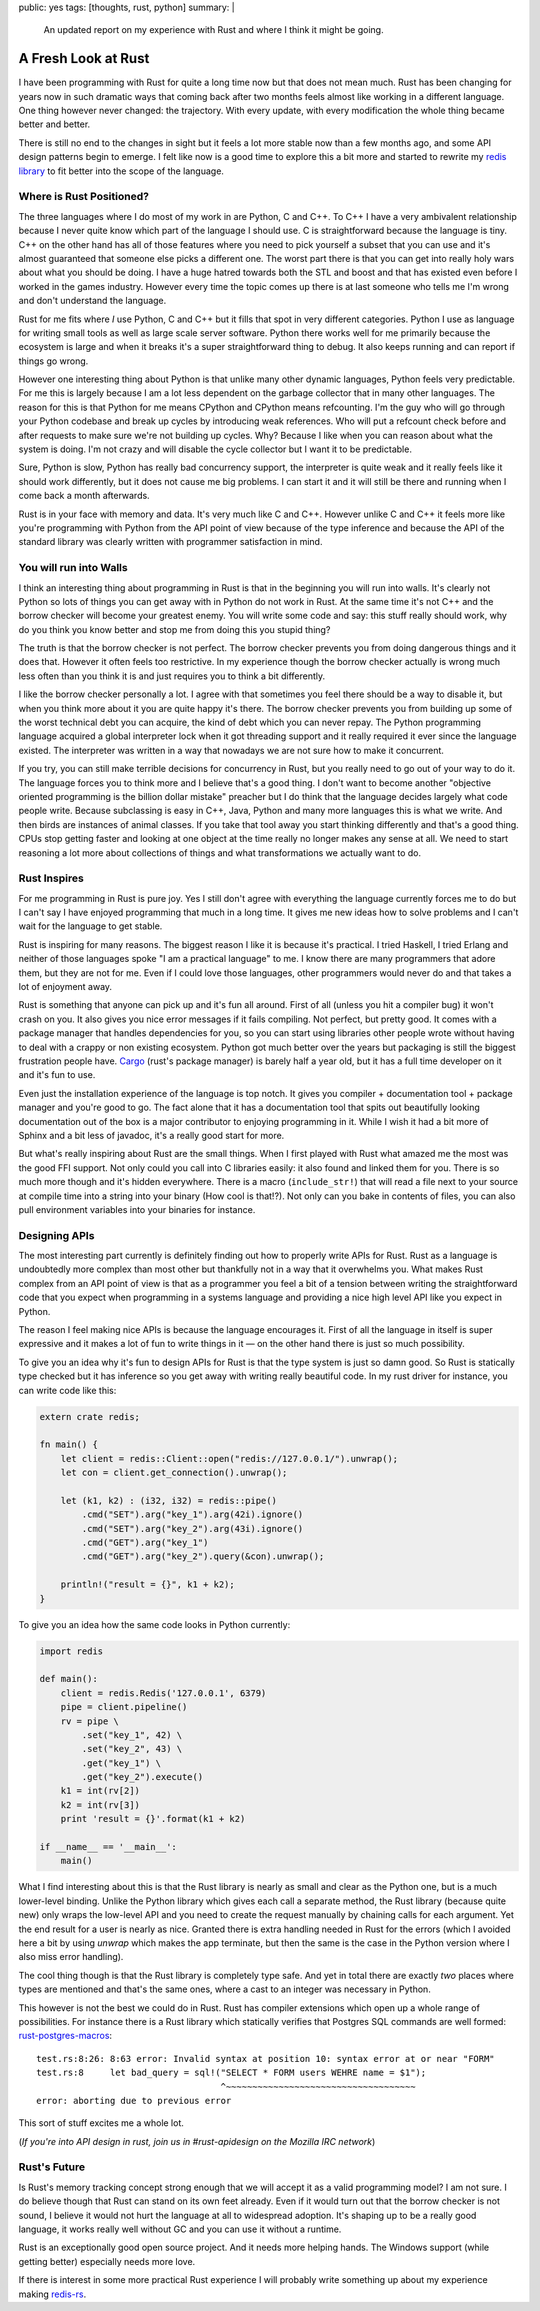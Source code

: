 public: yes
tags: [thoughts, rust, python]
summary: |
  An updated report on my experience with Rust and where I think it might
  be going.

A Fresh Look at Rust
====================

I have been programming with Rust for quite a long time now but that does
not mean much.  Rust has been changing for years now in such dramatic
ways that coming back after two months feels almost like working in a
different language.  One thing however never changed: the trajectory.
With every update, with every modification the whole thing became better
and better.

There is still no end to the changes in sight but it feels a lot more
stable now than a few months ago, and some API design patterns begin to
emerge.  I felt like now is a good time to explore this a bit more and
started to rewrite my `redis library
<http://github.com/mitsuhiko/redis-rs>`_ to fit better into the scope of
the language.


Where is Rust Positioned?
-------------------------

The three languages where I do most of my work in are Python, C and C++.
To C++ I have a very ambivalent relationship because I never quite know
which part of the language I should use.  C is straightforward because the
language is tiny.  C++ on the other hand has all of those features where
you need to pick yourself a subset that you can use and it's almost
guaranteed that someone else picks a different one.  The worst part there
is that you can get into really holy wars about what you should be doing.
I have a huge hatred towards both the STL and boost and that has existed
even before I worked in the games industry.  However every time the topic
comes up there is at last someone who tells me I'm wrong and don't
understand the language.

Rust for me fits where *I* use Python, C and C++ but it fills that spot in
very different categories.  Python I use as language for writing small
tools as well as large scale server software.  Python there works well for
me primarily because the ecosystem is large and when it breaks it's a
super straightforward thing to debug.  It also keeps running and can
report if things go wrong.

However one interesting thing about Python is that unlike many other
dynamic languages, Python feels very predictable.  For me this is largely
because I am a lot less dependent on the garbage collector that in many
other languages.  The reason for this is that Python for me means CPython
and CPython means refcounting.  I'm the guy who will go through your
Python codebase and break up cycles by introducing weak references.  Who
will put a refcount check before and after requests to make sure we're not
building up cycles.  Why?  Because I like when you can reason about what
the system is doing.  I'm not crazy and will disable the cycle collector
but I want it to be predictable.

Sure, Python is slow, Python has really bad concurrency support, the
interpreter is quite weak and it really feels like it should work
differently, but it does not cause me big problems.  I can start it and it
will still be there and running when I come back a month afterwards.

Rust is in your face with memory and data.  It's very much like C and C++.
However unlike C and C++ it feels more like you're programming with Python
from the API point of view because of the type inference and because the
API of the standard library was clearly written with programmer
satisfaction in mind.


You will run into Walls
-----------------------

I think an interesting thing about programming in Rust is that in the
beginning you will run into walls.  It's clearly not Python so lots of
things you can get away with in Python do not work in Rust.  At the same
time it's not C++ and the borrow checker will become your greatest enemy.
You will write some code and say: this stuff really should work, why do
you think you know better and stop me from doing this you stupid thing?

The truth is that the borrow checker is not perfect.  The borrow checker
prevents you from doing dangerous things and it does that.  However it
often feels too restrictive.  In my experience though the borrow checker
actually is wrong much less often than you think it is and just requires
you to think a bit differently.

I like the borrow checker personally a lot.  I agree with that sometimes
you feel there should be a way to disable it, but when you think more
about it you are quite happy it's there.  The borrow checker prevents you
from building up some of the worst technical debt you can acquire, the
kind of debt which you can never repay.  The Python programming language
acquired a global interpreter lock when it got threading support and it
really required it ever since the language existed.  The interpreter was
written in a way that nowadays we are not sure how to make it concurrent.

If you try, you can still make terrible decisions for concurrency in Rust,
but you really need to go out of your way to do it.  The language forces
you to think more and I believe that's a good thing.  I don't want to
become another "objective oriented programming is the billion dollar
mistake" preacher but I do think that the language decides largely what
code people write.  Because subclassing is easy in C++, Java, Python and
many more languages this is what we write.  And then birds are instances
of animal classes.  If you take that tool away you start thinking
differently and that's a good thing.  CPUs stop getting faster and looking
at one object at the time really no longer makes any sense at all.  We
need to start reasoning a lot more about collections of things and what
transformations we actually want to do.


Rust Inspires
-------------

For me programming in Rust is pure joy.  Yes I still don't agree with
everything the language currently forces me to do but I can't say I have
enjoyed programming that much in a long time.  It gives me new ideas how
to solve problems and I can't wait for the language to get stable.

Rust is inspiring for many reasons.  The biggest reason I like it is
because it's practical.  I tried Haskell, I tried Erlang and neither of
those languages spoke "I am a practical language" to me.  I know there are
many programmers that adore them, but they are not for me.  Even if I
could love those languages, other programmers would never do and that
takes a lot of enjoyment away.

Rust is something that anyone can pick up and it's fun all around.  First
of all (unless you hit a compiler bug) it won't crash on you.  It also
gives you nice error messages if it fails compiling.  Not perfect, but
pretty good.  It comes with a package manager that handles dependencies
for you, so you can start using libraries other people wrote without
having to deal with a crappy or non existing ecosystem.  Python got much
better over the years but packaging is still the biggest frustration
people have.  `Cargo <http://crates.io/>`_ (rust's package manager) is
barely half a year old, but it has a full time developer on it and it's
fun to use.

Even just the installation experience of the language is top notch.  It
gives you compiler + documentation tool + package manager and you're good
to go.  The fact alone that it has a documentation tool that spits out
beautifully looking documentation out of the box is a major contributor to
enjoying programming in it.  While I wish it had a bit more of Sphinx and
a bit less of javadoc, it's a really good start for more.

But what's really inspiring about Rust are the small things.  When I first
played with Rust what amazed me the most was the good FFI support.  Not
only could you call into C libraries easily: it also found and linked them
for you.  There is so much more though and it's hidden everywhere.  There
is a macro (``include_str!``) that will read a file next to your source at
compile time into a string into your binary (How cool is that!?).  Not
only can you bake in contents of files, you can also pull environment
variables into your binaries for instance.


Designing APIs
--------------

The most interesting part currently is definitely finding out how to
properly write APIs for Rust.  Rust as a language is undoubtedly more
complex than most other but thankfully not in a way that it overwhelms
you.  What makes Rust complex from an API point of view is that as a
programmer you feel a bit of a tension between writing the straightforward
code that you expect when programming in a systems language and providing
a nice high level API like you expect in Python.

The reason I feel making nice APIs is because the language encourages it.
First of all the language in itself is super expressive and it makes a lot
of fun to write things in it — on the other hand there is just so much
possibility.

To give you an idea why it's fun to design APIs for Rust is that the type
system is just so damn good.  So Rust is statically type checked but it
has inference so you get away with writing really beautiful code.  In my
rust driver for instance, you can write code like this:

.. sourcecode:: rust

    extern crate redis;

    fn main() {
        let client = redis::Client::open("redis://127.0.0.1/").unwrap();
        let con = client.get_connection().unwrap();

        let (k1, k2) : (i32, i32) = redis::pipe()
            .cmd("SET").arg("key_1").arg(42i).ignore()
            .cmd("SET").arg("key_2").arg(43i).ignore()
            .cmd("GET").arg("key_1")
            .cmd("GET").arg("key_2").query(&con).unwrap();

        println!("result = {}", k1 + k2);
    }

To give you an idea how the same code looks in Python currently:

.. sourcecode:: python

    import redis

    def main():
        client = redis.Redis('127.0.0.1', 6379)
        pipe = client.pipeline()
        rv = pipe \
            .set("key_1", 42) \
            .set("key_2", 43) \
            .get("key_1") \
            .get("key_2").execute()
        k1 = int(rv[2])
        k2 = int(rv[3])
        print 'result = {}'.format(k1 + k2)

    if __name__ == '__main__':
        main()

What I find interesting about this is that the Rust library is nearly as
small and clear as the Python one, but is a much lower-level binding.
Unlike the Python library which gives each call a separate method, the
Rust library (because quite new) only wraps the low-level API and you need
to create the request manually by chaining calls for each argument.  Yet
the end result for a user is nearly as nice.  Granted there is extra
handling needed in Rust for the errors (which I avoided here a bit by
using `unwrap` which makes the app terminate, but then the same is the
case in the Python version where I also miss error handling).

The cool thing though is that the Rust library is completely type safe.
And yet in total there are exactly *two* places where types are mentioned
and that's the same ones, where a cast to an integer was necessary in
Python.

This however is not the best we could do in Rust.  Rust has compiler
extensions which open up a whole range of possibilities.  For instance
there is a Rust library which statically verifies that Postgres SQL
commands are well formed: `rust-postgres-macros
<https://github.com/sfackler/rust-postgres-macros>`_::

    test.rs:8:26: 8:63 error: Invalid syntax at position 10: syntax error at or near "FORM"
    test.rs:8     let bad_query = sql!("SELECT * FORM users WEHRE name = $1");
                                       ^~~~~~~~~~~~~~~~~~~~~~~~~~~~~~~~~~~~~
    error: aborting due to previous error

This sort of stuff excites me a whole lot.

(*If you're into API design in rust, join us in #rust-apidesign on the
Mozilla IRC network*)


Rust's Future
-------------

Is Rust's memory tracking concept strong enough that we will accept it as a
valid programming model?  I am not sure.  I do believe though that Rust
can stand on its own feet already.  Even if it would turn out that the
borrow checker is not sound, I believe it would not hurt the language at
all to widespread adoption.  It's shaping up to be a really good language,
it works really well without GC and you can use it without a runtime.

Rust is an exceptionally good open source project.  And it needs more
helping hands.  The Windows support (while getting better) especially
needs more love.

If there is interest in some more practical Rust experience I will
probably write something up about my experience making `redis-rs
<https://github.com/mitsuhiko/redis-rs/>`__.
